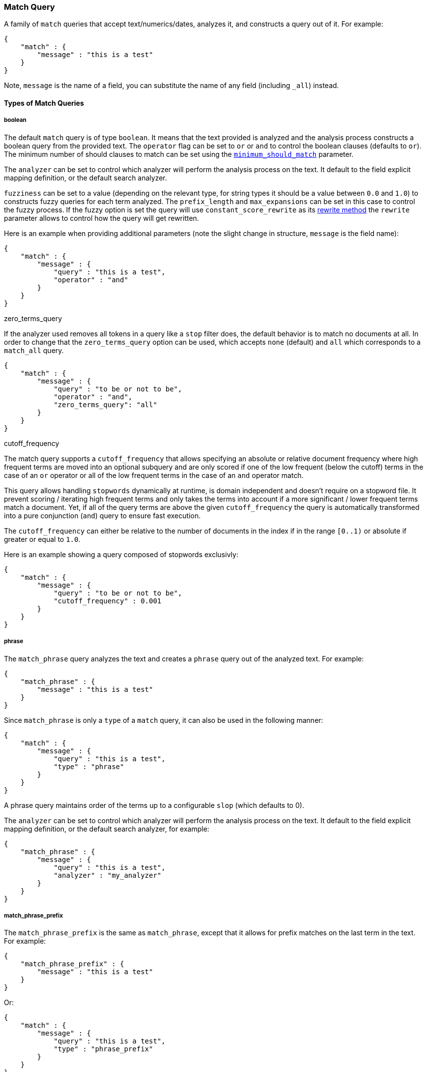 [[query-dsl-match-query]]
=== Match Query

A family of `match` queries that accept text/numerics/dates, analyzes
it, and constructs a query out of it. For example:

[source,js]
--------------------------------------------------
{
    "match" : {
        "message" : "this is a test"
    }
}
--------------------------------------------------

Note, `message` is the name of a field, you can substitute the name of
any field (including `_all`) instead.

[float]
==== Types of Match Queries

[float]
===== boolean

The default `match` query is of type `boolean`. It means that the text
provided is analyzed and the analysis process constructs a boolean query
from the provided text. The `operator` flag can be set to `or` or `and`
to control the boolean clauses (defaults to `or`). The minimum number of
should clauses to match can be set using the
<<query-dsl-minimum-should-match,`minimum_should_match`>>
parameter.

The `analyzer` can be set to control which analyzer will perform the
analysis process on the text. It default to the field explicit mapping
definition, or the default search analyzer.

`fuzziness` can be set to a value (depending on the relevant type, for
string types it should be a value between `0.0` and `1.0`) to constructs
fuzzy queries for each term analyzed. The `prefix_length` and
`max_expansions` can be set in this case to control the fuzzy process.
If the fuzzy option is set the query will use `constant_score_rewrite`
as its <<query-dsl-multi-term-rewrite,rewrite
method>> the `rewrite` parameter allows to control how the query will get
rewritten.

Here is an example when providing additional parameters (note the slight
change in structure, `message` is the field name):

[source,js]
--------------------------------------------------
{
    "match" : {
        "message" : {
            "query" : "this is a test",
            "operator" : "and"
        }
    }
}
--------------------------------------------------

.zero_terms_query
If the analyzer used removes all tokens in a query like a `stop` filter
does, the default behavior is to match no documents at all. In order to
change that the `zero_terms_query` option can be used, which accepts
`none` (default) and `all` which corresponds to a `match_all` query.

[source,js]
--------------------------------------------------
{
    "match" : {
        "message" : {
            "query" : "to be or not to be",
            "operator" : "and",
            "zero_terms_query": "all"
        }
    }
}
--------------------------------------------------

.cutoff_frequency
The match query supports a `cutoff_frequency` that allows
specifying an absolute or relative document frequency where high
frequent terms are moved into an optional subquery and are only scored 
if one of the low frequent (below the cutoff) terms in the case of an 
`or` operator or all of the low frequent terms in the case of an `and` 
operator match.

This query allows handling `stopwords` dynamically at runtime, is domain
independent and doesn't require on a stopword file. It prevent scoring /
iterating high frequent terms and only takes the terms into account if a
more significant / lower frequent terms match a document. Yet, if all of
the query terms are above the given `cutoff_frequency` the query is
automatically transformed into a pure conjunction (`and`) query to
ensure fast execution.

The `cutoff_frequency` can either be relative to the number of documents
in the index if in the range `[0..1)` or absolute if greater or equal to
`1.0`.

Here is an example showing a query composed of stopwords exclusivly:

[source,js]
--------------------------------------------------
{
    "match" : {
        "message" : {
            "query" : "to be or not to be",
            "cutoff_frequency" : 0.001
        }
    }
}
--------------------------------------------------

[float]
===== phrase

The `match_phrase` query analyzes the text and creates a `phrase` query
out of the analyzed text. For example:

[source,js]
--------------------------------------------------
{
    "match_phrase" : {
        "message" : "this is a test"
    }
}
--------------------------------------------------

Since `match_phrase` is only a `type` of a `match` query, it can also be
used in the following manner:

[source,js]
--------------------------------------------------
{
    "match" : {
        "message" : {
            "query" : "this is a test",
            "type" : "phrase"
        }
    }
}
--------------------------------------------------

A phrase query maintains order of the terms up to a configurable `slop`
(which defaults to 0).

The `analyzer` can be set to control which analyzer will perform the
analysis process on the text. It default to the field explicit mapping
definition, or the default search analyzer, for example:

[source,js]
--------------------------------------------------
{
    "match_phrase" : {
        "message" : {
            "query" : "this is a test",
            "analyzer" : "my_analyzer"
        }
    }
}
--------------------------------------------------

[float]
===== match_phrase_prefix

The `match_phrase_prefix` is the same as `match_phrase`, except that it
allows for prefix matches on the last term in the text. For example:

[source,js]
--------------------------------------------------
{
    "match_phrase_prefix" : {
        "message" : "this is a test"
    }
}
--------------------------------------------------

Or:

[source,js]
--------------------------------------------------
{
    "match" : {
        "message" : {
            "query" : "this is a test",
            "type" : "phrase_prefix"
        }
    }
}
--------------------------------------------------

It accepts the same parameters as the phrase type. In addition, it also
accepts a `max_expansions` parameter that can control to how many
prefixes the last term will be expanded. It is highly recommended to set
it to an acceptable value to control the execution time of the query.
For example:

[source,js]
--------------------------------------------------
{
    "match_phrase_prefix" : {
        "message" : {
            "query" : "this is a test",
            "max_expansions" : 10
        }
    }
}
--------------------------------------------------

[float]
==== Comparison to query_string / field

The match family of queries does not go through a "query parsing"
process. It does not support field name prefixes, wildcard characters,
or other "advance" features. For this reason, chances of it failing are
very small / non existent, and it provides an excellent behavior when it
comes to just analyze and run that text as a query behavior (which is
usually what a text search box does). Also, the `phrase_prefix` type can
provide a great "as you type" behavior to automatically load search
results.
